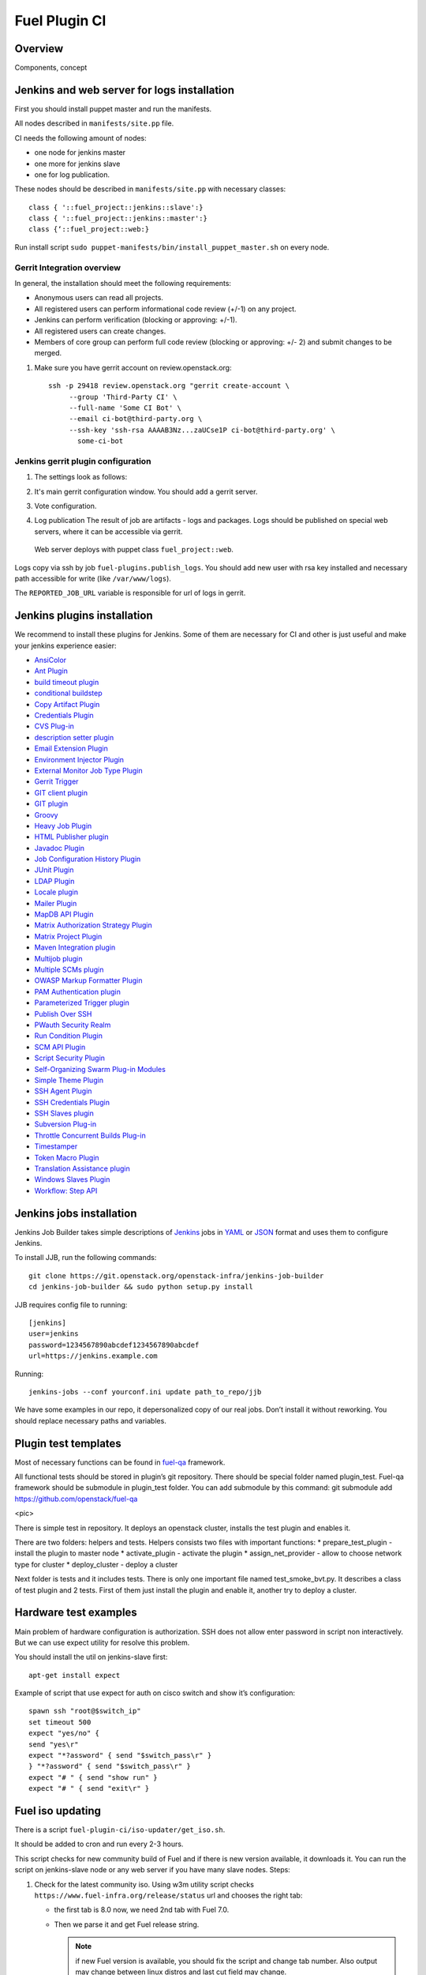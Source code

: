 Fuel Plugin CI
==============

Overview
--------

Components, concept


.. image:: pics/Fuel-plugin-CI.png


Jenkins and web server for logs installation
--------------------------------------------

First you should install puppet master and run the manifests.

All nodes described in ``manifests/site.pp`` file.

CI needs the following amount of nodes:

* one node for jenkins master
* one more for jenkins slave 
* one for log publication.


These nodes should be described in ``manifests/site.pp`` with necessary classes:

::

      class { '::fuel_project::jenkins::slave':}
      class { '::fuel_project::jenkins::master':}
      class {‘::fuel_project::web:}

Run install script ``sudo puppet-manifests/bin/install_puppet_master.sh`` on every node.

Gerrit Integration overview
+++++++++++++++++++++++++++

In general, the installation should meet the following
requirements:

* Anonymous users can read all projects.

* All registered users can perform informational code review (+/-1) on any project.

* Jenkins can perform verification (blocking or approving: +/-1).

* All registered users can create changes.

* Members of core group can perform full code review (blocking or approving: +/- 2)
  and submit changes to be merged.

#. Make sure you have gerrit account on review.openstack.org::

    ssh -p 29418 review.openstack.org "gerrit create-account \
         --group 'Third-Party CI' \
         --full-name 'Some CI Bot' \
         --email ci-bot@third-party.org \
         --ssh-key 'ssh-rsa AAAAB3Nz...zaUCse1P ci-bot@third-party.org' \
           some-ci-bot


Jenkins gerrit plugin configuration
+++++++++++++++++++++++++++++++++++

#. The settings look as follows:

   .. image:: pics/settings.png

#. It's main gerrit configuration window. You should add a gerrit server.

   .. image:: pics/settings-full.png


#. Vote configuration.

#. Log publication
   The result of job are artifacts - logs and packages.
   Logs should be published on special web servers, where it can be accessible via gerrit.
 Web server deploys with puppet class ``fuel_project::web``.

Logs copy via ssh by job ``fuel-plugins.publish_logs``. You should add new user with rsa key installed and necessary path accessible for write (like ``/var/www/logs``).

The ``REPORTED_JOB_URL`` variable is responsible for url of logs in gerrit.


Jenkins plugins installation
-----------------------------
We recommend to install these plugins for Jenkins.
Some of them are necessary for CI and other is just useful and make your jenkins experience easier:

* `AnsiColor <https://wiki.jenkins-ci.org/display/JENKINS/AnsiColor+Plugin>`_
* `Ant Plugin <https://wiki.jenkins-ci.org/display/JENKINS/AnsiColor+Plugin>`_
* `build timeout plugin <https://wiki.jenkins-ci.org/display/JENKINS/Build-timeout+Plugin>`_
* `conditional buildstep <https://wiki.jenkins-ci.org/display/JENKINS/Conditional+BuildStep+Plugin>`_
* `Copy Artifact Plugin <https://wiki.jenkins-ci.org/display/JENKINS/Copy+Artifact+Plugin>`_
* `Credentials Plugin <https://wiki.jenkins-ci.org/display/JENKINS/Credentials+Plugin>`_
* `CVS Plug-in <https://wiki.jenkins-ci.org/display/JENKINS/CVS+Plugin>`_
* `description setter plugin <https://wiki.jenkins-ci.org/display/JENKINS/Description+Setter+Plugin>`_
* `Email Extension Plugin <https://wiki.jenkins-ci.org/display/JENKINS/Email-ext+plugin>`_
* `Environment Injector Plugin <https://wiki.jenkins-ci.org/display/JENKINS/EnvInject+Plugin>`_
* `External Monitor Job Type Plugin <https://wiki.jenkins-ci.org/display/JENKINS/Monitoring+external+jobs>`_
* `Gerrit Trigger <https://wiki.jenkins-ci.org/display/JENKINS/Gerrit+Trigger>`_
* `GIT client plugin <https://wiki.jenkins-ci.org/display/JENKINS/Git+Client+Plugin>`_
* `GIT plugin <https://wiki.jenkins-ci.org/display/JENKINS/Git+Plugin>`_
* `Groovy <https://wiki.jenkins-ci.org/display/JENKINS/Groovy+plugin>`_
* `Heavy Job Plugin <https://wiki.jenkins-ci.org/display/JENKINS/Heavy+Job+Plugin>`_
* `HTML Publisher plugin <https://wiki.jenkins-ci.org/display/JENKINS/HTML+Publisher+Plugin>`_
* `Javadoc Plugin <https://wiki.jenkins-ci.org/display/JENKINS/Javadoc+Plugin>`_
* `Job Configuration History Plugin <https://wiki.jenkins-ci.org/display/JENKINS/JobConfigHistory+Plugin>`_
* `JUnit Plugin <https://wiki.jenkins-ci.org/display/JENKINS/JUnit+Plugin>`_
* `LDAP Plugin <https://wiki.jenkins-ci.org/display/JENKINS/LDAP+Plugin>`_
* `Locale plugin <https://wiki.jenkins-ci.org/display/JENKINS/Locale+Plugin>`_
* `Mailer Plugin <https://wiki.jenkins-ci.org/display/JENKINS/Mailer>`_
* `MapDB API Plugin <https://wiki.jenkins-ci.org/display/JENKINS/MapDB+API+Plugin>`_
* `Matrix Authorization Strategy Plugin <https://wiki.jenkins-ci.org/display/JENKINS/Matrix+Authorization+Strategy+Plugin>`_
* `Matrix Project Plugin <https://wiki.jenkins-ci.org/display/JENKINS/Matrix+Project+Plugin>`_
* `Maven Integration plugin <https://wiki.jenkins-ci.org/display/JENKINS/Maven+Project+Plugin>`_
* `Multijob plugin <https://wiki.jenkins-ci.org/display/JENKINS/Multijob+Plugin>`_
* `Multiple SCMs plugin <https://wiki.jenkins-ci.org/display/JENKINS/Multiple+SCMs+Plugin>`_
* `OWASP Markup Formatter Plugin <https://wiki.jenkins-ci.org/display/JENKINS/OWASP+Markup+Formatter+Plugin>`_
* `PAM Authentication plugin <https://wiki.jenkins-ci.org/display/JENKINS/PAM+Authentication+Plugin>`_
* `Parameterized Trigger plugin <https://wiki.jenkins-ci.org/display/JENKINS/Parameterized+Trigger+Plugin>`_
* `Publish Over SSH <https://wiki.jenkins-ci.org/display/JENKINS/Publish+Over+SSH+Plugin>`_
* `PWauth Security Realm <http://wiki.hudson-ci.org/display/HUDSON/pwauth>`_
* `Run Condition Plugin <https://wiki.jenkins-ci.org/display/JENKINS/Run+Condition+Plugin>`_
* `SCM API Plugin <https://wiki.jenkins-ci.org/display/JENKINS/SCM+API+Plugin>`_
* `Script Security Plugin <https://wiki.jenkins-ci.org/display/JENKINS/Script+Security+Plugin>`_
* `Self-Organizing Swarm Plug-in Modules <https://wiki.jenkins-ci.org/display/JENKINS/Swarm+Plugin>`_
* `Simple Theme Plugin <http://wiki.jenkins-ci.org/display/JENKINS/Simple+Theme+Plugin>`_
* `SSH Agent Plugin <https://wiki.jenkins-ci.org/display/JENKINS/SSH+Agent+Plugin>`_
* `SSH Credentials Plugin <https://wiki.jenkins-ci.org/display/JENKINS/SSH+Credentials+Plugin>`_
* `SSH Slaves plugin <http://wiki.jenkins-ci.org/display/JENKINS/SSH+Slaves+plugin>`_
* `Subversion Plug-in <http://wiki.jenkins-ci.org/display/JENKINS/Subversion+Plugin>`_
* `Throttle Concurrent Builds Plug-in <http://wiki.jenkins-ci.org/display/JENKINS/Throttle+Concurrent+Builds+Plugin>`_
* `Timestamper <https://wiki.jenkins-ci.org/display/JENKINS/Timestamper>`_
* `Token Macro Plugin <http://wiki.jenkins-ci.org/display/JENKINS/Token+Macro+Plugin>`_
* `Translation Assistance plugin <http://wiki.jenkins-ci.org/display/JENKINS/Translation+Assistance+Plugin>`_
* `Windows Slaves Plugin <http://wiki.jenkins-ci.org/display/JENKINS/Windows+Slaves+Plugin>`_
* `Workflow: Step API <https://wiki.jenkins-ci.org/display/JENKINS/Workflow+Plugin>`_

Jenkins jobs installation
-------------------------

Jenkins Job Builder takes simple descriptions of `Jenkins <http://jenkins-ci.org/>`_
jobs in `YAML <http://www.yaml.org/>`_ or `JSON <http://json.org/>`_
format and uses them to configure Jenkins. 

To install JJB, run the following commands::

    git clone https://git.openstack.org/openstack-infra/jenkins-job-builder
    cd jenkins-job-builder && sudo python setup.py install

JJB requires config file to running::

     [jenkins]
     user=jenkins
     password=1234567890abcdef1234567890abcdef
     url=https://jenkins.example.com


Running::

    jenkins-jobs --conf yourconf.ini update path_to_repo/jjb

We have some examples in our repo, it depersonalized copy of our real
jobs. Don’t install it without reworking. You should replace necessary paths and variables.

Plugin test templates
---------------------

Most of necessary functions can be found in `fuel-qa <https://github.com/openstack/fuel-qa>`_
framework.

All functional tests should be stored in plugin’s git repository.
There should be special folder named plugin_test.
Fuel-qa framework should be submodule in plugin_test folder. You can add submodule by this command:
git submodule add https://github.com/openstack/fuel-qa

<pic>

There is simple test in repository.
It deploys an openstack cluster, installs the test plugin and enables it. 

There are two folders: helpers and tests. 
Helpers consists two files with important functions: 
* prepare_test_plugin - install the plugin to master node
* activate_plugin - activate the plugin
* assign_net_provider - allow to choose network type for cluster
* deploy_cluster - deploy a cluster

Next folder is tests and it includes tests.
There is only one important file named test_smoke_bvt.py.
It describes a class of test plugin and 2 tests.
First of them just install the plugin and enable it, another try to deploy a cluster.


Hardware test examples
----------------------

Main problem of hardware configuration is authorization.
SSH does not allow enter password in script non interactively. But we can use expect utility for resolve this problem. 

You should install the util on jenkins-slave first::

      apt-get install expect

Example of script that use expect for auth on cisco switch and show it’s configuration::

  spawn ssh "root@$switch_ip"
  set timeout 500
  expect "yes/no" {
  send "yes\r"
  expect "*?assword" { send "$switch_pass\r" }
  } "*?assword" { send "$switch_pass\r" }
  expect "# " { send "show run" }
  expect "# " { send "exit\r" }

Fuel iso updating
-----------------

There is a script ``fuel-plugin-ci/iso-updater/get_iso.sh``.

It should be added to cron and run every 2-3 hours.

This script checks for new community build of Fuel and if there is new version available, it downloads it.
You can run the script on jenkins-slave node or any web server if you have many slave nodes.
Steps:

#. Check for the latest community iso. Using w3m utility script checks
   ``https://www.fuel-infra.org/release/status`` url and chooses the right tab:

   * the first tab is 8.0 now, we need 2nd tab with Fuel 7.0.

   * Then we parse it and get Fuel release string.

     .. note:: if new Fuel version is available, you should fix the
        script and change tab number. Also output may change between
        linux distros and last cut field may change.


#. Download torrent file from `http://seed.fuel-infra.org/fuelweb-iso/` via aria2 console torrent client.

#. Check for errors and delete folder if there is an error.

#. Sync downloaded iso with jenkins slave. You should have necessary users with rsa keys set.